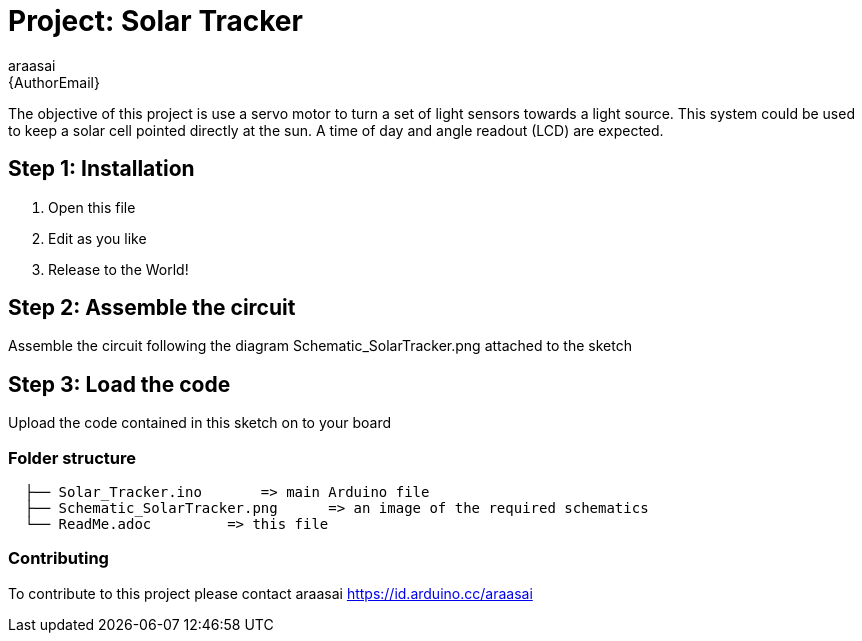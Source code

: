 :Author: araasai
:Email: {AuthorEmail}
:Date: 11/01/2021
:Revision: version#
:License: Public Domain

= Project: Solar Tracker

The objective of this project is use a servo motor to turn a set of light sensors towards a light source.
This system could be used to keep a solar cell pointed directly at the sun. A time of day and angle
readout (LCD) are expected. 

== Step 1: Installation

1. Open this file
2. Edit as you like
3. Release to the World!

== Step 2: Assemble the circuit

Assemble the circuit following the diagram Schematic_SolarTracker.png attached to the sketch

== Step 3: Load the code

Upload the code contained in this sketch on to your board

=== Folder structure

....
  ├── Solar_Tracker.ino       => main Arduino file
  ├── Schematic_SolarTracker.png      => an image of the required schematics
  └── ReadMe.adoc         => this file
....

=== Contributing
To contribute to this project please contact araasai https://id.arduino.cc/araasai

